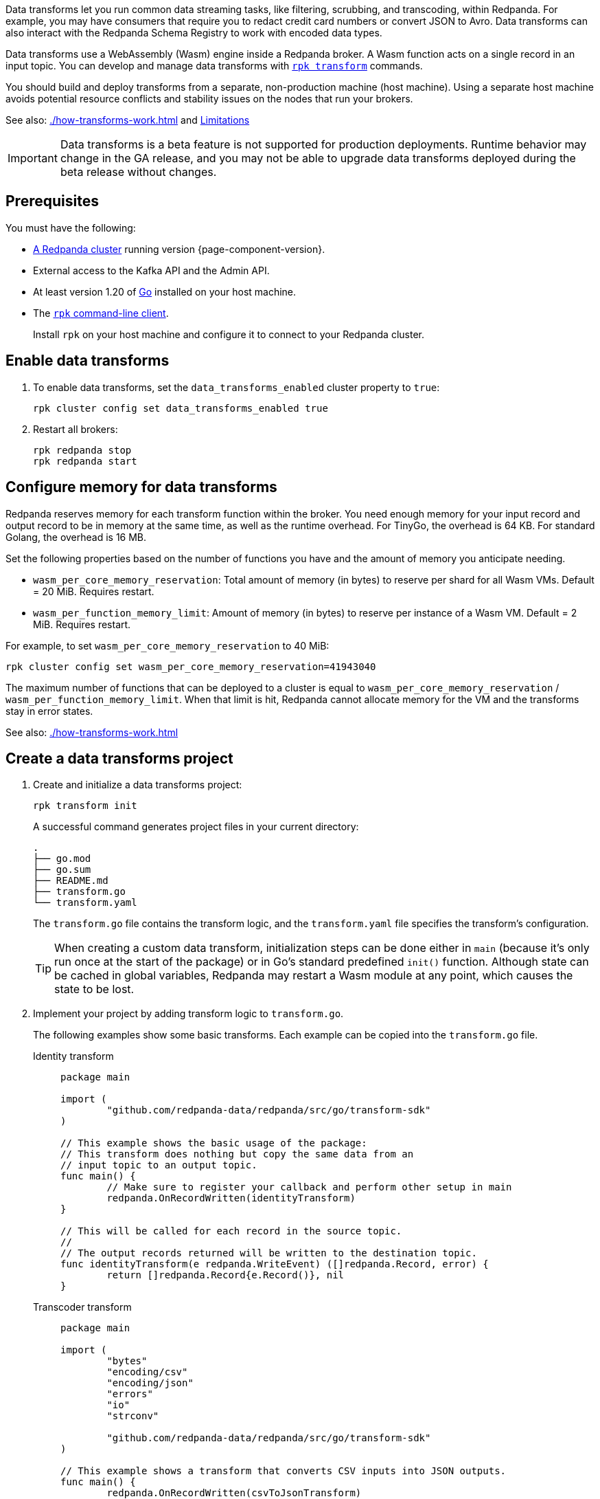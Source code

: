 :latest-data-transforms-version: 0.0.0-20230830git604fcce

Data transforms let you run common data streaming tasks, like filtering, scrubbing, and transcoding, within Redpanda. For example, you may have consumers that require you to redact credit card numbers or convert JSON to Avro. Data transforms can also interact with the Redpanda Schema Registry to work with encoded data types.

Data transforms use a WebAssembly (Wasm) engine inside a Redpanda broker. A Wasm function acts on a single record in an input topic. You can develop and manage data transforms with xref:reference:rpk/rpk-transform/rpk-transform.adoc[`rpk transform`] commands.

You should build and deploy transforms from a separate, non-production machine (host machine). Using a separate host machine avoids potential resource conflicts and stability issues on the nodes that run your brokers.

See also: xref:./how-transforms-work.adoc[] and <<Limitations>>

IMPORTANT: Data transforms is a beta feature is not supported for production deployments. Runtime behavior may change in the GA release, and you may not be able to upgrade data transforms deployed during the beta release without changes.

== Prerequisites

You must have the following:

- xref:deploy:deployment-option/self-hosted/index.adoc[A Redpanda cluster] running version {page-component-version}.
- External access to the Kafka API and the Admin API.
ifdef::env-kubernetes[]
+
Ensure that your Redpanda cluster has xref:manage:kubernetes/networking/external/index.adoc[external access] enabled and is accessible from your host machine using the advertised addresses.
+
TIP: For a tutorial on setting up a Redpanda cluster with external access, see xref:deploy:deployment-option/self-hosted/kubernetes/get-started-dev.adoc[].
endif::[]
- At least version 1.20 of https://go.dev/doc/install[Go^] installed on your host machine.
- The xref:get-started:rpk-install.adoc[`rpk` command-line client].
+
Install `rpk` on your host machine and configure it to connect to your Redpanda cluster.
ifdef::env-kubernetes[]
+
You can use a xref:manage:kubernetes/networking/connect-to-redpanda.adoc#rpk-profile[pre-configured `rpk` profile]:
+
[source,bash]
----
rpk profile create --from-profile <(kubectl get configmap --namespace <namespace> redpanda-rpk -o go-template='{{ .data.profile }}') <profile-name>
----
+
Replace `<profile-name>` with the name that you want to give this `rpk` profile.
endif::[]

== Enable data transforms

. To enable data transforms, set the `data_transforms_enabled` cluster property to `true`:
+
ifdef::env-kubernetes[]
```bash
kubectl exec redpanda-0 -c redpanda -n <namespace> -- rpk cluster config set data_transforms_enabled true
```
endif::[]
ifndef::env-kubernetes[]
```bash
rpk cluster config set data_transforms_enabled true
```
endif::[]
. Restart all brokers:
+
ifdef::env-kubernetes[]
[,bash]
----
kubectl rollout restart statefulset redpanda --namespace=<namespace>
----

. Wait for all Pods to restart:
+
[,bash]
----
kubectl rollout status statefulset redpanda --namespace=<namespace> --watch
----
endif::[]
ifndef::env-kubernetes[]
[,bash]
----
rpk redpanda stop
rpk redpanda start
----
endif::[]

[[configure-memory]]
== Configure memory for data transforms

Redpanda reserves memory for each transform function within the broker. You need enough memory for your input record and output record to be in memory at the same time, as well as the runtime overhead. For TinyGo, the overhead is 64 KB. For standard Golang, the overhead is 16 MB.

Set the following properties based on the number of functions you have and the amount of memory you anticipate needing.

- `wasm_per_core_memory_reservation`: Total amount of memory (in bytes) to reserve per shard for all Wasm VMs. Default = 20 MiB. Requires restart.
- `wasm_per_function_memory_limit`: Amount of memory (in bytes) to reserve per instance of a Wasm VM. Default = 2 MiB. Requires restart.

For example, to set `wasm_per_core_memory_reservation` to 40 MiB:

[,bash]
----
rpk cluster config set wasm_per_core_memory_reservation=41943040
----

The maximum number of functions that can be deployed to a cluster is equal to `wasm_per_core_memory_reservation` / `wasm_per_function_memory_limit`. When that limit is hit, Redpanda cannot allocate memory for the VM and the transforms stay in error states.

See also: xref:./how-transforms-work.adoc[]

== Create a data transforms project

. Create and initialize a data transforms project:
+
```bash
rpk transform init
```
+
A successful command generates project files in your current directory:
+
[.no-copy]
----
.
├── go.mod
├── go.sum
├── README.md
├── transform.go
└── transform.yaml
----
+
The `transform.go` file contains the transform logic, and the `transform.yaml` file specifies the transform's configuration.
+
TIP: When creating a custom data transform, initialization steps can be done either in `main` (because it's only run once at the start of the package) or in Go's standard predefined `init()` function. Although state can be cached in global variables, Redpanda may restart a Wasm module at any point, which causes the state to be lost.

. Implement your project by adding transform logic to `transform.go`.
+
The following examples show some basic transforms. Each example can be copied into the `transform.go` file.
+
[tabs]
====
Identity transform::
+
--
```go
package main

import (
	"github.com/redpanda-data/redpanda/src/go/transform-sdk"
)

// This example shows the basic usage of the package:
// This transform does nothing but copy the same data from an
// input topic to an output topic.
func main() {
	// Make sure to register your callback and perform other setup in main
	redpanda.OnRecordWritten(identityTransform)
}

// This will be called for each record in the source topic.
//
// The output records returned will be written to the destination topic.
func identityTransform(e redpanda.WriteEvent) ([]redpanda.Record, error) {
	return []redpanda.Record{e.Record()}, nil
}
```
--
Transcoder transform::
+
--

```go
package main

import (
	"bytes"
	"encoding/csv"
	"encoding/json"
	"errors"
	"io"
	"strconv"

	"github.com/redpanda-data/redpanda/src/go/transform-sdk"
)

// This example shows a transform that converts CSV inputs into JSON outputs.
func main() {
	redpanda.OnRecordWritten(csvToJsonTransform)
}

type Foo struct {
	A string `json:"a"`
	B int    `json:"b"`
}

func csvToJsonTransform(e redpanda.WriteEvent) ([]redpanda.Record, error) {
	// The input data is a CSV (without a header row) that is the structure of:
	// key, a, b
	reader := csv.NewReader(bytes.NewReader(e.Record().Value))
	// Improve performance by reusing the result slice.
	reader.ReuseRecord = true
	output := []redpanda.Record{}
	for {
		row, err := reader.Read()
		if err == io.EOF {
			break
		} else if err != nil {
			return nil, err
		}
		if len(row) != 3 {
			return nil, errors.New("unexpected number of rows")
		}
		// Convert the last column into an int
		b, err := strconv.Atoi(row[2])
		if err != nil {
			return nil, err
		}
		// Marshal our JSON value
		f := Foo{
			A: row[1],
			B: b,
		}
		v, err := json.Marshal(&f)
		if err != nil {
			return nil, err
		}
		// Add our output record using the first column as the key.
		output = append(output, redpanda.Record{
			Key:   []byte(row[0]),
			Value: v,
		})

	}
	return output, nil
}
```

--
Validation filter transform::
+
--
```go
import (
	"encoding/json"

	"github.com/redpanda-data/redpanda/src/go/transform-sdk"
)

// This example shows a filter that outputs only valid JSON into the
// output topic.
func main() {
	redpanda.OnRecordWritten(filterValidJson)
}

func filterValidJson(e redpanda.WriteEvent) ([]redpanda.Record, error) {
	v := []redpanda.Record{}
	if json.Valid(e.Record().Value) {
		v = append(v, e.Record())
	}
	return v, nil
}
```

--
====

== Build and deploy the transform

. Build the transform into a Wasm module with metadata:
+
```bash
rpk transform build
```

. Create demo topics to apply the transform function to:
+
```bash
rpk topic create demo-1 demo-2
```

. Deploy the Wasm module to your cluster. For example, with the identity transform:
+
```bash
rpk transform deploy --input-topic=demo-1 --output-topic=demo-2
```

. Validate that your transform is running. For example:
.. Produce a few records to the `demo-1` topic.
+
```bash
echo "foo\nbar" | rpk topic produce demo-1
```
.. Consume from the `demo-2` topic.
+
```bash
rpk topic consume demo-2
```
+
[,json,role="no-copy"]
----
{
  "topic": "demo-2",
  "value": "foo",
  "timestamp": 1687545891433,
  "partition": 0,
  "offset": 0
}
{
  "topic": "demo-2",
  "value": "bar",
  "timestamp": 1687545892434,
  "partition": 0,
  "offset": 1
}
----

[NOTE]
====
You can see STDOUT and STDERR for your function in the broker's logs.

ifdef::env-kubernetes[]
See xref:manage:kubernetes/troubleshooting/troubleshoot.adoc#view-redpanda-logs[View Redpanda logs].
endif::[]
====

== Monitor data transforms

You can monitor your transforms with the following metrics:

* `transform_execution_latency_sec`
* `transform_execution_errors`
* `wasm_engine_cpu_seconds_total`
* `wasm_engine_memory_usage`
* `wasm_engine_max_memory`
* `wasm_binary_executable_memory_usage`
* `transform_processor_read_bytes`
* `transform_processor_write_bytes`
* `transform_processor_lag`
* `transform_processor_failures`
* `transform_processor_state`

See xref:reference:public-metrics-reference.adoc[]

== Limitations

- Transforms have no external access to disk or network resources.
- Only single record transforms is supported, but multiple output records from a single input record is supported. For aggregations, joins, or complex transformations, use Apache Flink.
- Only a single output topic is supported.
- Transforms have at-least-once delivery.
- When clients use the Kafka Transactions API on partitions of an input topic, transforms process only committed records.
- Because data transforms are powered by Wasm, transform functions can be authored in any language. However, a data transforms SDK currently is only available in xref:reference:data-transform-api.adoc[Golang].

== Suggested reading

- xref:./how-transforms-work.adoc[]
- xref:reference:data-transform-api.adoc[]
- xref:reference:rpk/rpk-transform/rpk-transform.adoc[`rpk transform` commands]
